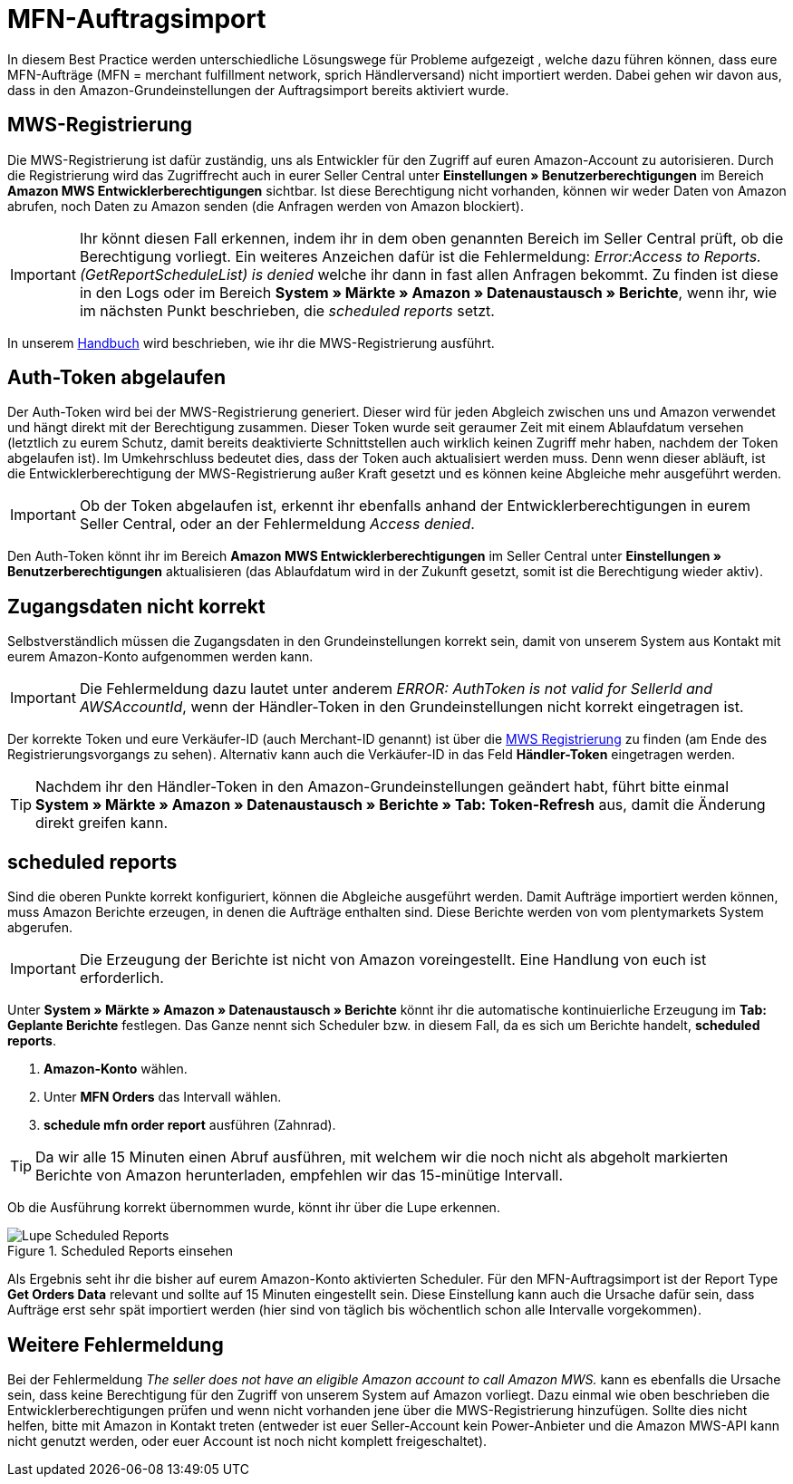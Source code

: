 = MFN-Auftragsimport
:lang: de
:keywords: Amazon, Auftrag, Import, Händlerversand, MFN
:position: 30

In diesem Best Practice werden unterschiedliche Lösungswege für Probleme aufgezeigt , welche dazu führen können, dass eure MFN-Aufträge (MFN = merchant fulfillment network, sprich Händlerversand) nicht importiert werden. Dabei gehen wir davon aus, dass in den Amazon-Grundeinstellungen der Auftragsimport bereits aktiviert wurde.

== MWS-Registrierung

Die MWS-Registrierung ist dafür zuständig, uns als Entwickler für den Zugriff auf euren Amazon-Account zu autorisieren. Durch die Registrierung wird das Zugriffrecht auch in eurer Seller Central unter *Einstellungen » Benutzerberechtigungen* im Bereich *Amazon MWS Entwicklerberechtigungen* sichtbar. Ist diese Berechtigung nicht vorhanden, können wir weder Daten von Amazon abrufen, noch Daten zu Amazon senden (die Anfragen werden von Amazon blockiert).

[IMPORTANT]
====
Ihr könnt diesen Fall erkennen, indem ihr in dem oben genannten Bereich im Seller Central prüft, ob die Berechtigung vorliegt.
Ein weiteres Anzeichen dafür ist die Fehlermeldung: _Error:Access to Reports. (GetReportScheduleList) is denied_ welche ihr dann in fast allen Anfragen bekommt. Zu finden ist diese in den Logs oder im Bereich *System » Märkte » Amazon » Datenaustausch » Berichte*, wenn ihr, wie im nächsten Punkt beschrieben, die _scheduled reports_ setzt.
====

In unserem <<maerkte/amazon/amazon-einrichten#100, Handbuch>> wird beschrieben, wie ihr die MWS-Registrierung ausführt.

== Auth-Token abgelaufen

Der Auth-Token wird bei der MWS-Registrierung generiert. Dieser wird für jeden Abgleich zwischen uns und Amazon verwendet und hängt direkt mit der Berechtigung zusammen. Dieser Token wurde seit geraumer Zeit mit einem Ablaufdatum versehen (letztlich zu eurem Schutz, damit bereits deaktivierte Schnittstellen auch wirklich keinen Zugriff mehr haben, nachdem der Token abgelaufen ist).
Im Umkehrschluss bedeutet dies, dass der Token auch aktualisiert werden muss. Denn wenn dieser abläuft, ist die Entwicklerberechtigung der MWS-Registrierung außer Kraft gesetzt und es können keine Abgleiche mehr ausgeführt werden.

[IMPORTANT]
====
Ob der Token abgelaufen ist, erkennt ihr ebenfalls anhand der Entwicklerberechtigungen in eurem Seller Central, oder an der Fehlermeldung _Access denied_.
====

Den Auth-Token könnt ihr im Bereich *Amazon MWS Entwicklerberechtigungen* im Seller Central unter *Einstellungen » Benutzerberechtigungen* aktualisieren (das Ablaufdatum wird in der Zukunft gesetzt, somit ist die Berechtigung wieder aktiv).

== Zugangsdaten nicht korrekt

Selbstverständlich müssen die Zugangsdaten in den Grundeinstellungen korrekt sein, damit von unserem System aus Kontakt mit eurem Amazon-Konto aufgenommen werden kann.

[IMPORTANT]
====
Die Fehlermeldung dazu lautet unter anderem _ERROR: AuthToken is not valid for SellerId and AWSAccountId_, wenn der Händler-Token in den Grundeinstellungen nicht korrekt eingetragen ist.
====

Der korrekte Token und eure Verkäufer-ID (auch Merchant-ID genannt) ist über die <<maerkte/amazon/amazon-einrichten#100, MWS Registrierung>> zu finden (am Ende des Registrierungsvorgangs zu sehen). Alternativ kann auch die Verkäufer-ID in das Feld *Händler-Token* eingetragen werden.

[TIP]
====
Nachdem ihr den Händler-Token in den Amazon-Grundeinstellungen geändert habt, führt bitte einmal *System » Märkte » Amazon » Datenaustausch » Berichte » Tab: Token-Refresh* aus, damit die Änderung direkt greifen kann.
====

== scheduled reports

Sind die oberen Punkte korrekt konfiguriert, können die Abgleiche ausgeführt werden. Damit Aufträge importiert werden können, muss Amazon Berichte erzeugen, in denen die Aufträge enthalten sind. Diese Berichte werden von vom plentymarkets System abgerufen.

[IMPORTANT]
====
Die Erzeugung der Berichte ist nicht von Amazon voreingestellt. Eine Handlung von euch ist erforderlich.
====

Unter *System » Märkte » Amazon » Datenaustausch » Berichte* könnt ihr die automatische kontinuierliche Erzeugung im *Tab: Geplante Berichte* festlegen. Das Ganze nennt sich Scheduler bzw. in diesem Fall, da es sich um Berichte handelt, *scheduled reports*.

. *Amazon-Konto* wählen.
. Unter *MFN Orders* das Intervall wählen.
. *schedule mfn order report* ausführen (Zahnrad).

[TIP]
====
Da wir alle 15 Minuten einen Abruf ausführen, mit welchem wir die noch nicht als abgeholt markierten Berichte von Amazon herunterladen, empfehlen wir das 15-minütige Intervall.
====

Ob die Ausführung korrekt übernommen wurde, könnt ihr über die Lupe erkennen.

[[scheduledreports]]
.Scheduled Reports einsehen
image::_best-practices/omni-channel/multi-channel/amazon/assets/bp-amazon-mfn-auftragsimport-Lupe.png[Lupe Scheduled Reports]

Als Ergebnis seht ihr die bisher auf eurem Amazon-Konto aktivierten Scheduler. Für den MFN-Auftragsimport ist der Report Type *Get Orders Data* relevant und sollte auf 15 Minuten eingestellt sein. Diese Einstellung kann auch die Ursache dafür sein, dass Aufträge erst sehr spät importiert werden (hier sind von täglich bis wöchentlich schon alle Intervalle vorgekommen).

== Weitere Fehlermeldung

Bei der Fehlermeldung _The seller does not have an eligible Amazon account to call Amazon MWS._ kann es ebenfalls die Ursache sein, dass keine Berechtigung für den Zugriff von unserem System auf Amazon vorliegt. Dazu einmal wie oben beschrieben die Entwicklerberechtigungen prüfen und wenn nicht vorhanden jene über die MWS-Registrierung hinzufügen.
Sollte dies nicht helfen, bitte mit Amazon in Kontakt treten (entweder ist euer Seller-Account kein Power-Anbieter und die Amazon MWS-API kann nicht genutzt werden, oder euer Account ist noch nicht komplett freigeschaltet).
